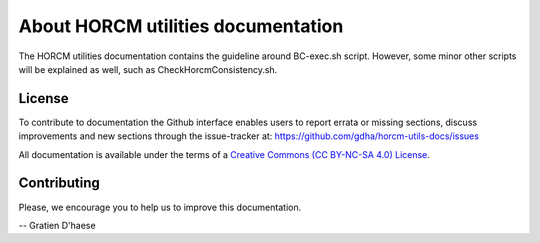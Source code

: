 About HORCM utilities documentation
===================================

The HORCM utilities documentation contains the guideline around BC-exec.sh script. However, some minor other scripts will be explained as well, such as CheckHorcmConsistency.sh.

License
-------

To contribute to documentation the Github interface enables users to report errata or missing sections, discuss improvements and new sections through the issue-tracker at: https://github.com/gdha/horcm-utils-docs/issues

All documentation is available under the terms of a `Creative Commons  (CC BY-NC-SA 4.0) License <http://creativecommons.org/licenses/by-nc-sa/4.0/>`_.

Contributing
------------

Please, we encourage you to help us to improve this documentation.

-- Gratien D'haese
